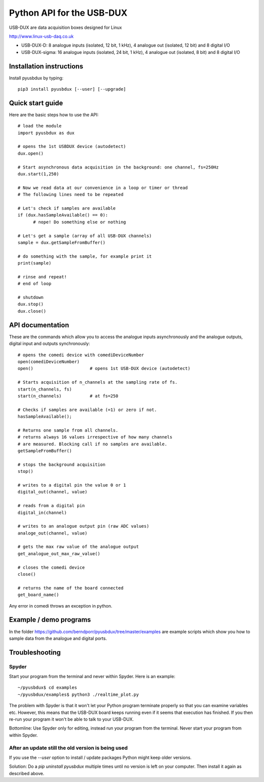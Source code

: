 ==========================
Python API for the USB-DUX
==========================

USB-DUX are data acquisition boxes designed for Linux

http://www.linux-usb-daq.co.uk

* USB-DUX-D: 8 analogue inputs (isolated, 12 bit, 1 kHz), 4 analogue out (isolated, 12 bit) and 8 digital I/O
* USB-DUX-sigma: 16 analogue inputs (isolated, 24 bit, 1 kHz), 4 analogue out (isolated, 8 bit) and 8 digital I/O


Installation instructions
=========================

Install pyusbdux by typing::
  
      pip3 install pyusbdux [--user] [--upgrade]



Quick start guide
=================

Here are the basic steps how to use the API::

      # load the module
      import pyusbdux as dux

      # opens the 1st USBDUX device (autodetect)
      dux.open()

      # Start asynchronous data acquisition in the background: one channel, fs=250Hz
      dux.start(1,250)

      # Now we read data at our convenience in a loop or timer or thread
      # The following lines need to be repeated

      # Let's check if samples are available
      if (dux.hasSampleAvailable() == 0):
      	    # nope! Do something else or nothing

      # Let's get a sample (array of all USB-DUX channels)
      sample = dux.getSampleFromBuffer()

      # do something with the sample, for example print it
      print(sample)

      # rinse and repeat!
      # end of loop

      # shutdown
      dux.stop()
      dux.close()


API documentation
==================

These are the commands which allow you to access the analogue inputs asynchronously
and the analogue outputs, digital input and outputs synchronously::

      # opens the comedi device with comediDeviceNumber
      open(comediDeviceNumber)
      open()                      # opens 1st USB-DUX device (autodetect)

      # Starts acquisition of n_channels at the sampling rate of fs.
      start(n_channels, fs)
      start(n_channels)           # at fs=250

      # Checks if samples are available (=1) or zero if not.
      hasSampleAvailable();

      # Returns one sample from all channels.
      # returns always 16 values irrespective of how many channels
      # are measured. Blocking call if no samples are available.
      getSampleFromBuffer()

      # stops the background acquisition
      stop()

      # writes to a digital pin the value 0 or 1
      digital_out(channel, value)

      # reads from a digital pin
      digital_in(channel)

      # writes to an analogue output pin (raw ADC values)
      analoge_out(channel, value)

      # gets the max raw value of the analogue output
      get_analogue_out_max_raw_value()

      # closes the comedi device
      close()

      # returns the name of the board connected
      get_board_name()

Any error in comedi throws an exception in python.


Example / demo programs
=======================

In the folder https://github.com/berndporr/pyusbdux/tree/master/examples are example
scripts which show you how to sample data from the analogue and digital ports.


Troubleshooting
===============

Spyder
------

Start your program from the terminal and never within Spyder. Here is
an example::

    ~/pyusbdux$ cd examples
    ~/pyusbdux/examples$ python3 ./realtime_plot.py

The problem with Spyder is that it won't let your Python program terminate properly so
that you can examine variables etc. However, this means that
the USB-DUX board keeps running even if it seems that execution has finished.
If you then re-run your program
it won't be able to talk to your USB-DUX.

Bottomline: Use Spyder only for editing, instead run your program from the terminal. Never start
your program from within Spyder.


After an update still the old version is being used
---------------------------------------------------

If you use the `--user` option to install / update packages Python might keep older versions.

Solution: Do a `pip uninstall pyusbdux` multiple times until no version is left 
on your computer. Then install it again as described above.
